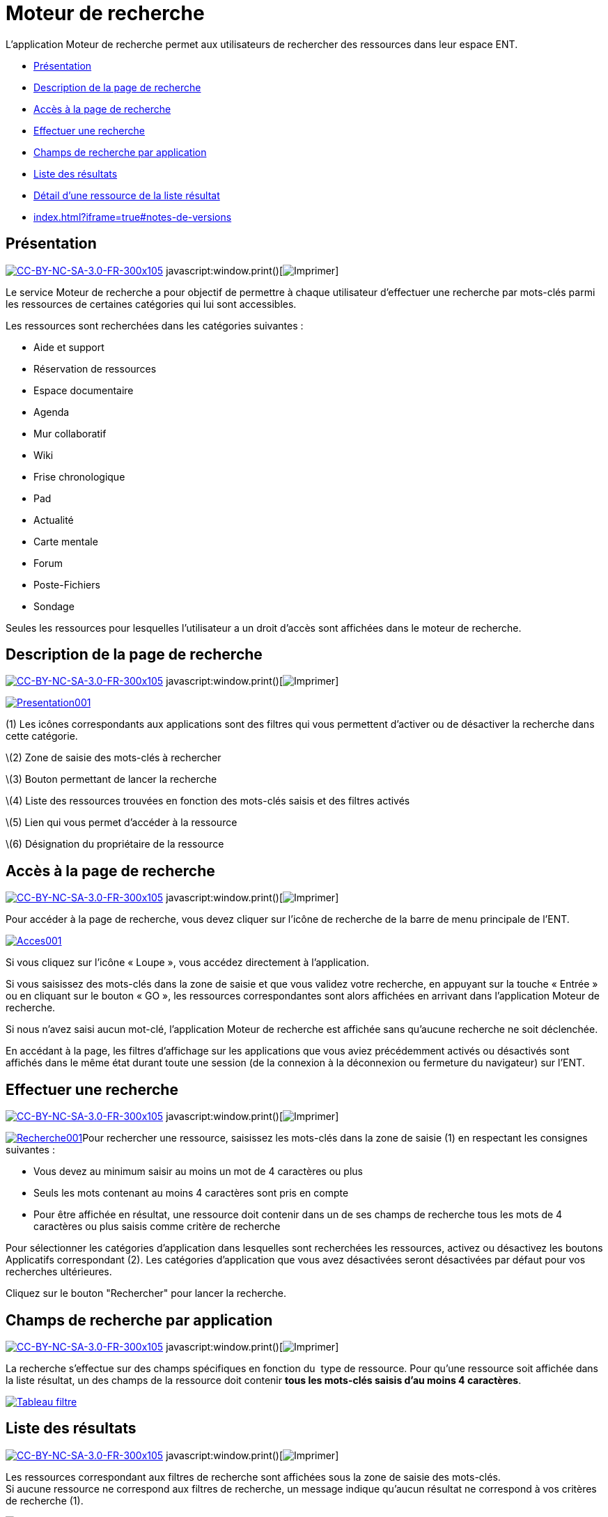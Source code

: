 = Moteur de recherche

L’application Moteur de recherche permet aux utilisateurs de rechercher
des ressources dans leur espace ENT.

* link:index.html?iframe=true#presentation[Présentation]
* link:index.html?iframe=true#cas-d-usage-1[Description de la page de
recherche]
* link:index.html?iframe=true#cas-d-usage-2[Accès à la page de
recherche]
* link:index.html?iframe=true#cas-d-usage-3[Effectuer une recherche]
* link:index.html?iframe=true#cas-d-usage-4[Champs de recherche par
application]
* link:index.html?iframe=true#cas-d-usage-5[Liste des résultats]
* link:#cas-d-usage-6[Détail d'une ressource de la liste résultat]
* link:index.html?iframe=true#notes-de-versions[]

== Présentation

link:../../wp-content/uploads/2015/03/CC-BY-NC-SA-3.0-FR-300x1051.png[image:../../wp-content/uploads/2015/03/CC-BY-NC-SA-3.0-FR-300x1051.png[CC-BY-NC-SA-3.0-FR-300x105]]
javascript:window.print()[image:../../wp-content/themes/ode/assets/img/print-blue.png[Imprimer]]

Le service Moteur de recherche a pour objectif de permettre à chaque
utilisateur d’effectuer une recherche par mots-clés parmi les ressources
de certaines catégories qui lui sont accessibles.

Les ressources sont recherchées dans les catégories suivantes :

* Aide et support
* Réservation de ressources
* Espace documentaire
* Agenda
* Mur collaboratif
* Wiki
* Frise chronologique
* Pad
* Actualité
* Carte mentale
* Forum
* Poste-Fichiers
* Sondage

Seules les ressources pour lesquelles l’utilisateur a un droit d’accès
sont affichées dans le moteur de recherche.

== Description de la page de recherche

link:../../wp-content/uploads/2015/03/CC-BY-NC-SA-3.0-FR-300x1051.png[image:../../wp-content/uploads/2015/03/CC-BY-NC-SA-3.0-FR-300x1051.png[CC-BY-NC-SA-3.0-FR-300x105]]
javascript:window.print()[image:../../wp-content/themes/ode/assets/img/print-blue.png[Imprimer]]

link:../../wp-content/uploads/2016/06/Presentation001.png[image:../../wp-content/uploads/2016/06/Presentation001.png[Presentation001]]

(1) Les icônes correspondants aux applications sont des filtres qui vous
permettent d’activer ou de désactiver la recherche dans cette catégorie.

\(2) Zone de saisie des mots-clés à rechercher

\(3) Bouton permettant de lancer la recherche

\(4) Liste des ressources trouvées en fonction des mots-clés saisis et
des filtres activés

\(5) Lien qui vous permet d’accéder à la ressource

\(6) Désignation du propriétaire de la ressource

== Accès à la page de recherche

link:../../wp-content/uploads/2015/03/CC-BY-NC-SA-3.0-FR-300x1051.png[image:../../wp-content/uploads/2015/03/CC-BY-NC-SA-3.0-FR-300x1051.png[CC-BY-NC-SA-3.0-FR-300x105]]
javascript:window.print()[image:../../wp-content/themes/ode/assets/img/print-blue.png[Imprimer]]

Pour accéder à la page de recherche, vous devez cliquer sur l’icône de
recherche de la barre de menu principale de l’ENT.

link:../../wp-content/uploads/2016/06/Acces0011.png[image:../../wp-content/uploads/2016/06/Acces0011.png[Acces001]]link:../../wp-content/uploads/2016/06/Acces001.png[ +
]

Si vous cliquez sur l’icône « Loupe », vous accédez directement à
l’application.

Si vous saisissez des mots-clés dans la zone de saisie et que vous
validez votre recherche, en appuyant sur la touche « Entrée » ou en
cliquant sur le bouton « GO », les ressources correspondantes sont alors
affichées en arrivant dans l’application Moteur de recherche.

Si nous n’avez saisi aucun mot-clé, l’application Moteur de recherche
est affichée sans qu'aucune recherche ne soit déclenchée.

En accédant à la page, les filtres d’affichage sur les applications que
vous aviez précédemment activés ou désactivés sont affichés dans le même
état durant toute une session (de la connexion à la déconnexion ou
fermeture du navigateur) sur l’ENT.

== Effectuer une recherche

link:../../wp-content/uploads/2015/03/CC-BY-NC-SA-3.0-FR-300x1051.png[image:../../wp-content/uploads/2015/03/CC-BY-NC-SA-3.0-FR-300x1051.png[CC-BY-NC-SA-3.0-FR-300x105]]
javascript:window.print()[image:../../wp-content/themes/ode/assets/img/print-blue.png[Imprimer]]

link:../../wp-content/uploads/2016/06/Recherche001.png[image:../../wp-content/uploads/2016/06/Recherche001.png[Recherche001]]Pour
rechercher une ressource, saisissez les mots-clés dans la zone de saisie
(1) en respectant les consignes suivantes :

* Vous devez au minimum saisir au moins un mot de 4 caractères ou plus
* Seuls les mots contenant au moins 4 caractères sont pris en compte
* Pour être affichée en résultat, une ressource doit contenir dans un de
ses champs de recherche tous les mots de 4 caractères ou plus
saisis comme critère de recherche

Pour sélectionner les catégories d’application dans lesquelles sont
recherchées les ressources, activez ou désactivez les boutons
Applicatifs correspondant (2). Les catégories d’application que vous
avez désactivées seront désactivées par défaut pour vos recherches
ultérieures.

Cliquez sur le bouton "Rechercher" pour lancer la recherche.

== Champs de recherche par application

link:../../wp-content/uploads/2015/03/CC-BY-NC-SA-3.0-FR-300x1051.png[image:../../wp-content/uploads/2015/03/CC-BY-NC-SA-3.0-FR-300x1051.png[CC-BY-NC-SA-3.0-FR-300x105]]
javascript:window.print()[image:../../wp-content/themes/ode/assets/img/print-blue.png[Imprimer]]

La recherche s’effectue sur des champs spécifiques en fonction du  type
de ressource. Pour qu’une ressource soit affichée dans la liste
résultat, un des champs de la ressource doit contenir *tous les
mots-clés saisis d’au moins 4 caractères*.

link:../../wp-content/uploads/2016/06/Tableau-filtre.png[image:../../wp-content/uploads/2016/06/Tableau-filtre.png[Tableau
filtre]]

== Liste des résultats

link:../../wp-content/uploads/2015/03/CC-BY-NC-SA-3.0-FR-300x1051.png[image:../../wp-content/uploads/2015/03/CC-BY-NC-SA-3.0-FR-300x1051.png[CC-BY-NC-SA-3.0-FR-300x105]]
javascript:window.print()[image:../../wp-content/themes/ode/assets/img/print-blue.png[Imprimer]]

Les ressources correspondant aux filtres de recherche sont affichées
sous la zone de saisie des mots-clés. +
 Si aucune ressource ne correspond aux filtres de recherche, un message
indique qu’aucun résultat ne correspond à vos critères de recherche
(1). +

link:../../wp-content/uploads/2016/06/Resultat001.png[image:../../wp-content/uploads/2016/06/Resultat001.png[Resultat001]]

Si toutes les ressources correspondant aux filtres sont affichées, un
message est affiché indiquant que « Tous les résultats en correspondance
avec vos critères de recherche sont affichés » (1).

link:../../wp-content/uploads/2016/06/Resultat002.png[image:../../wp-content/uploads/2016/06/Resultat002.png[Resultat002]]

Si un nombre important de ressources correspondent aux filtres un
message indique que Tous les résultats ne sont pas affichés. Veuillez
utiliser la barre de scroll pour afficher la globalité des résultats de
cette recherche. +
 En faisant glisser la barre de défilement verticale vers le bas, les
ressources suivantes sont chargées puis affichées. En atteignant le bas
de page, toutes les ressources qui correspondent aux filtres sont
affichées et un message indique que « Tous les résultats en
correspondance avec vos critères de recherche sont affichés » (1).

link:../../wp-content/uploads/2016/06/Resultat003.png[image:../../wp-content/uploads/2016/06/Resultat003.png[Resultat003]]

== Détail d'une ressource de la liste résultat

link:../../wp-content/uploads/2015/03/CC-BY-NC-SA-3.0-FR-300x1051.png[image:../../wp-content/uploads/2015/03/CC-BY-NC-SA-3.0-FR-300x1051.png[CC-BY-NC-SA-3.0-FR-300x105]]
javascript:window.print()[image:../../wp-content/themes/ode/assets/img/print-blue.png[Imprimer]]

link:../../wp-content/uploads/2016/06/Detail001.png[image:../../wp-content/uploads/2016/06/Detail001.png[Detail001]]

\(1) Titre de la ressource

\(2) Date de dernière modification de la ressource

\(3) Description de la ressource. La description est tronquée si elle
s’affiche sur plus de deux lignes. Le texte « *… *» est affiché en fin
de description. En cliquant une ressource dont la description est
tronquée, la totalité de description est affichée. Il suffit ensuite de
cliquer sur la ressource pour réduire son affichage.

\(4) Désignation du propriétaire de la ressource

\(5) Lien qui permet d’afficher la ressource dans l’application qui a
permis sa création

==

link:../../wp-content/uploads/2015/03/CC-BY-NC-SA-3.0-FR-300x1051.png[image:../../wp-content/uploads/2015/03/CC-BY-NC-SA-3.0-FR-300x1051.png[CC-BY-NC-SA-3.0-FR-300x105]]
javascript:window.print()[image:../../wp-content/themes/ode/assets/img/print-blue.png[Imprimer]]
